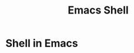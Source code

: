 :PROPERTIES:
:ID:       6c7c13d8-f06b-4ff1-83b2-564ea572da83
:END:
#+title: Emacs Shell

* Shell in Emacs


